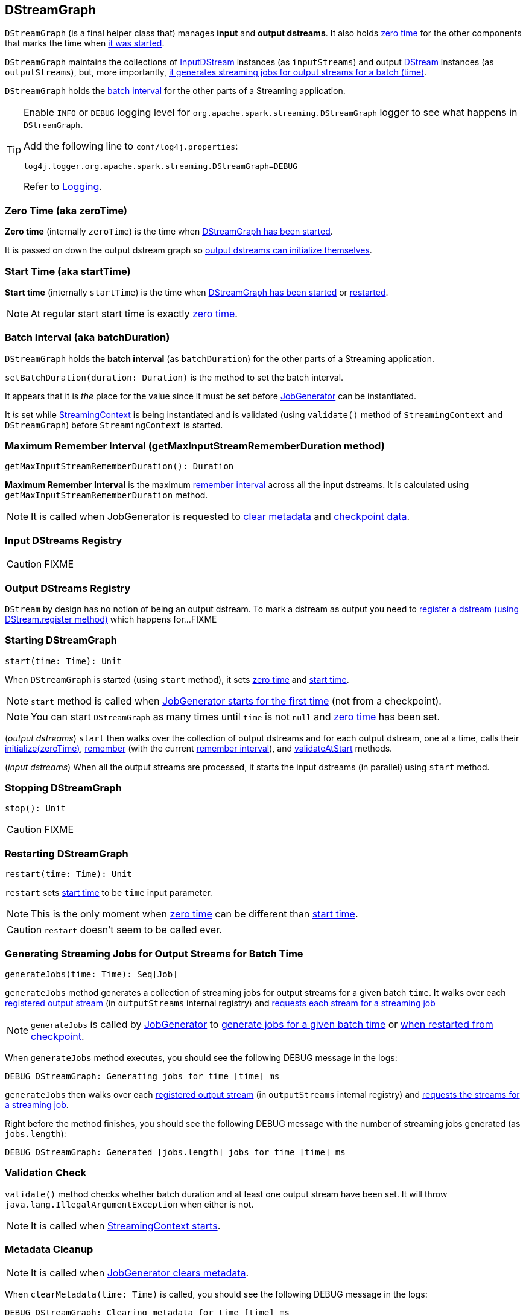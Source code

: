 == DStreamGraph

`DStreamGraph` (is a final helper class that) manages *input* and *output dstreams*. It also holds <<zeroTime, zero time>> for the other components that marks the time when <<start, it was started>>.

`DStreamGraph` maintains the collections of link:spark-streaming-inputdstreams.adoc[InputDStream] instances (as `inputStreams`) and output link:spark-streaming-dstreams.adoc[DStream] instances (as `outputStreams`), but, more importantly, <<generateJobs, it generates streaming jobs for output streams for a batch (time)>>.

`DStreamGraph` holds the <<batchDuration, batch interval>> for the other parts of a Streaming application.

[TIP]
====
Enable `INFO` or `DEBUG` logging level for `org.apache.spark.streaming.DStreamGraph` logger to see what happens in `DStreamGraph`.

Add the following line to `conf/log4j.properties`:

```
log4j.logger.org.apache.spark.streaming.DStreamGraph=DEBUG
```

Refer to link:../spark-logging.adoc[Logging].
====

=== [[zero-time]][[zeroTime]] Zero Time (aka zeroTime)

*Zero time* (internally `zeroTime`) is the time when <<start, DStreamGraph has been started>>.

It is passed on down the output dstream graph so link:spark-streaming-dstreams.adoc#initialize[output dstreams can initialize themselves].

=== [[startTime]] Start Time (aka startTime)

*Start time* (internally `startTime`) is the time when <<start, DStreamGraph has been started>> or <<restart, restarted>>.

NOTE: At regular start start time is exactly <<zeroTime, zero time>>.

=== [[batchDuration]][[batch-interval]] Batch Interval (aka batchDuration)

`DStreamGraph` holds the *batch interval* (as `batchDuration`) for the other parts of a Streaming application.

`setBatchDuration(duration: Duration)` is the method to set the batch interval.

It appears that it is _the_ place for the value since it must be set before link:spark-streaming-jobgenerator.adoc[JobGenerator] can be instantiated.

It _is_ set while link:spark-streaming-streamingcontext.adoc[StreamingContext] is being instantiated and is validated (using `validate()` method of `StreamingContext` and `DStreamGraph`) before `StreamingContext` is started.

=== [[getMaxInputStreamRememberDuration]][[maximum-remember-interval]] Maximum Remember Interval (getMaxInputStreamRememberDuration method)

[source, scala]
----
getMaxInputStreamRememberDuration(): Duration
----

*Maximum Remember Interval* is the maximum link:spark-streaming-dstreams.adoc#remember-interval[remember interval] across all the input dstreams. It is calculated using `getMaxInputStreamRememberDuration` method.

NOTE: It is called when JobGenerator is requested to link:spark-streaming-jobgenerator.adoc#clearMetadata[clear metadata] and link:spark-streaming-jobgenerator.adoc#clearCheckpointData[checkpoint data].

=== [[input-dstream-registry]] Input DStreams Registry

CAUTION: FIXME

=== [[output-dstreams]][[output-dstream-registry]] Output DStreams Registry

`DStream` by design has no notion of being an output dstream. To mark a dstream as output you need to link:spark-streaming-dstreams.adoc#register[register a dstream (using DStream.register method)] which happens for...FIXME

=== [[start]] Starting DStreamGraph

[source, scala]
----
start(time: Time): Unit
----

When `DStreamGraph` is started (using `start` method), it sets <<zeroTime, zero time>> and <<startTime, start time>>.

NOTE: `start` method is called when link:spark-streaming-jobgenerator.adoc#starting[JobGenerator starts for the first time] (not from a checkpoint).

NOTE: You can start `DStreamGraph` as many times until `time` is not `null` and <<zeroTime, zero time>> has been set.

(_output dstreams_) `start` then walks over the collection of output dstreams and for each output dstream, one at a time, calls their link:spark-streaming-dstreams.adoc#initialize[initialize(zeroTime)], link:spark-streaming-dstreams.adoc#remember[remember] (with the current <<rememberDuration, remember interval>>), and link:spark-streaming-dstreams.adoc#validateAtStart[validateAtStart] methods.

(_input dstreams_) When all the output streams are processed, it starts the input dstreams (in parallel) using `start` method.

=== [[stop]] Stopping DStreamGraph

[source, scala]
----
stop(): Unit
----

CAUTION: FIXME

=== [[restart]] Restarting DStreamGraph

[source, scala]
----
restart(time: Time): Unit
----

`restart` sets <<startTime, start time>> to be `time` input parameter.

NOTE: This is the only moment when <<zeroTime, zero time>> can be different than <<startTime, start time>>.

CAUTION: `restart` doesn't seem to be called ever.

=== [[generateJobs]] Generating Streaming Jobs for Output Streams for Batch Time

[source, scala]
----
generateJobs(time: Time): Seq[Job]
----

`generateJobs` method generates a collection of streaming jobs for output streams for a given batch `time`. It walks over each link:spark-streaming-dstreams.adoc#register[registered output stream] (in `outputStreams` internal registry) and link:spark-streaming-dstreams.adoc#generateJob[requests each stream for a streaming job]

NOTE: `generateJobs` is called by link:spark-streaming-jobgenerator.adoc[JobGenerator] to link:spark-streaming-jobgenerator.adoc#GenerateJobs[generate jobs for a given batch time] or link:spark-streaming-jobgenerator.adoc#restarting[when restarted from checkpoint].

When `generateJobs` method executes, you should see the following DEBUG message in the logs:

```
DEBUG DStreamGraph: Generating jobs for time [time] ms
```

`generateJobs` then walks over each link:spark-streaming-dstreams.adoc#register[registered output stream] (in `outputStreams` internal registry) and link:spark-streaming-dstreams.adoc#generateJob[requests the streams for a streaming job].

Right before the method finishes, you should see the following DEBUG message with the number of streaming jobs generated (as `jobs.length`):

```
DEBUG DStreamGraph: Generated [jobs.length] jobs for time [time] ms
```

=== [[validate]][[dstreamgraph-validation]] Validation Check

`validate()` method checks whether batch duration and at least one output stream have been set. It will throw `java.lang.IllegalArgumentException` when either is not.

NOTE: It is called when link:spark-streaming-streamingcontext.adoc#start[StreamingContext starts].

=== [[clearMetadata]] Metadata Cleanup

NOTE: It is called when  link:spark-streaming-jobgenerator.adoc#ClearMetadata[JobGenerator clears metadata].

When `clearMetadata(time: Time)` is called, you should see the following DEBUG message in the logs:

```
DEBUG DStreamGraph: Clearing metadata for time [time] ms
```

It merely walks over the collection of output streams and (synchronously, one by one) asks to do link:spark-streaming-dstreams.adoc#clearMetadata[its own metadata cleaning].

When finishes, you should see the following DEBUG message in the logs:

```
DEBUG DStreamGraph: Cleared old metadata for time [time] ms
```

=== [[restoreCheckpointData]] Restoring State for Output DStreams (restoreCheckpointData method)

[source, scala]
----
restoreCheckpointData(): Unit
----

When `restoreCheckpointData()` is executed, you should see the following INFO message in the logs:

```
INFO DStreamGraph: Restoring checkpoint data
```

Then, every <<output-dstreams, output dstream>> is requested to link:spark-streaming-dstreams.adoc#restoreCheckpointData[restoreCheckpointData].

At the end, you should see the following INFO message in the logs:

```
INFO DStreamGraph: Restored checkpoint data
```

NOTE: `restoreCheckpointData` is executed when link:spark-streaming-checkpointing.adoc#recreating-streamingcontext[StreamingContext is recreated from checkpoint].

=== [[updateCheckpointData]] Updating Checkpoint Data

[source, scala]
----
updateCheckpointData(time: Time): Unit
----

NOTE: It is called when link:spark-streaming-jobgenerator.adoc#DoCheckpoint[JobGenerator processes DoCheckpoint events].

When `updateCheckpointData` is called, you should see the following INFO message in the logs:

```
INFO DStreamGraph: Updating checkpoint data for time [time] ms
```

It then walks over every output dstream and calls its link:spark-streaming-dstreams.adoc#updateCheckpointData[updateCheckpointData(time)].

When `updateCheckpointData` finishes it prints out the following INFO message to the logs:

```
INFO DStreamGraph: Updated checkpoint data for time [time] ms
```

=== [[clearCheckpointData]] Checkpoint Cleanup

[source, scala]
----
clearCheckpointData(time: Time)
----

NOTE: `clearCheckpointData` is called when  link:spark-streaming-jobgenerator.adoc#clearCheckpointData[JobGenerator clears checkpoint data].

When `clearCheckpointData` is called, you should see the following INFO message in the logs:

```
INFO DStreamGraph: Clearing checkpoint data for time [time] ms
```

It merely walks through the collection of output streams and (synchronously, one by one) asks to do link:spark-streaming-dstreams.adoc#clearCheckpointData[their own checkpoint data cleaning].

When finished, you should see the following INFO message in the logs:

```
INFO DStreamGraph: Cleared checkpoint data for time [time] ms
```

=== [[rememberDuration]][[remember-interval]] Remember Interval

*Remember interval* is the time to remember (aka _cache_) the RDDs that have been generated by (output) dstreams in the context (before they are released and garbage collected).

It can be set using <<remember, remember>> method.

=== [[remember]] remember method

[source, scala]
----
remember(duration: Duration): Unit
----

`remember` method simply sets <<rememberDuration, remember  interval>> and exits.

NOTE: It is called by link:spark-streaming-streamingcontext.adoc#remember[StreamingContext.remember] method.

It first checks whether or not it has been set already and if so, throws `java.lang.IllegalArgumentException` as follows:

[options="wrap"]
----
java.lang.IllegalArgumentException: requirement failed: Remember duration already set as [rememberDuration] ms. Cannot set it again.
  at scala.Predef$.require(Predef.scala:219)
  at org.apache.spark.streaming.DStreamGraph.remember(DStreamGraph.scala:79)
  at org.apache.spark.streaming.StreamingContext.remember(StreamingContext.scala:222)
  ... 43 elided
----

NOTE: It only makes sense to call `remember` method before <<start, DStreamGraph is started>>, i.e. before link:spark-streaming-streamingcontext.adoc#start[StreamingContext is started], since the output dstreams are only given the remember interval when DStreamGraph starts.
